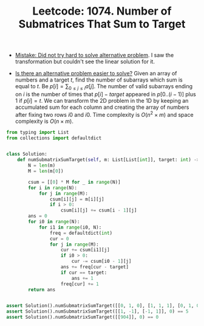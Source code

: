 :PROPERTIES:
:ID:       B6168144-12D5-49C7-A8E1-1258C977715C
:ROAM_REFS: https://leetcode.com/problems/number-of-submatrices-that-sum-to-target/
:END:
#+TITLE: Leetcode: 1074. Number of Submatrices That Sum to Target
#+ROAM_REFS: https://leetcode.com/problems/number-of-submatrices-that-sum-to-target/
#+LEETCODE_LEVEL: Hard
#+ANKI_DECK: Problem Solving

- [[id:AC9291C6-4C72-4143-80F2-0D414EF7B681][Mistake: Did not try hard to solve alternative problem]].  I saw the transformation but couldn't see the linear solution for it.

- [[id:64E7E55B-09A9-4022-AB5E-1D25FC64EAC9][Is there an alternative problem easier to solve?]]  Given an array of numbers and a target $t$, find the number of subarrays which sum is equal to $t$.  Be $p[i]=\sum_{0 \leq j \leq i}a[j]$.  The number of valid subarrays ending on $i$ is the number of times that $p[i]-target$ appeared in $p[0..(i-1)]$ plus 1 if $p[i]=t$.  We can transform the 2D problem in the 1D by keeping an accumulated sum for each column and creating the array of numbers after fixing two rows $i0$ and $i0$.  Time complexity is $O(n^2 \times m)$ and space complexity is $O(n \times m)$.

#+begin_src python
  from typing import List
  from collections import defaultdict


  class Solution:
      def numSubmatrixSumTarget(self, m: List[List[int]], target: int) -> int:
          N = len(m)
          M = len(m[0])

          csum = [[0] * M for _ in range(N)]
          for i in range(N):
              for j in range(M):
                  csum[i][j] = m[i][j]
                  if i > 0:
                      csum[i][j] += csum[i - 1][j]
          ans = 0
          for i0 in range(N):
              for i1 in range(i0, N):
                  freq = defaultdict(int)
                  cur = 0
                  for j in range(M):
                      cur += csum[i1][j]
                      if i0 > 0:
                          cur -= csum[i0 - 1][j]
                      ans += freq[cur - target]
                      if cur == target:
                          ans += 1
                      freq[cur] += 1
          return ans


  assert Solution().numSubmatrixSumTarget([[0, 1, 0], [1, 1, 1], [0, 1, 0]], 0) == 4
  assert Solution().numSubmatrixSumTarget([[1, -1], [-1, 1]], 0) == 5
  assert Solution().numSubmatrixSumTarget([[904]], 0) == 0
#+end_src
